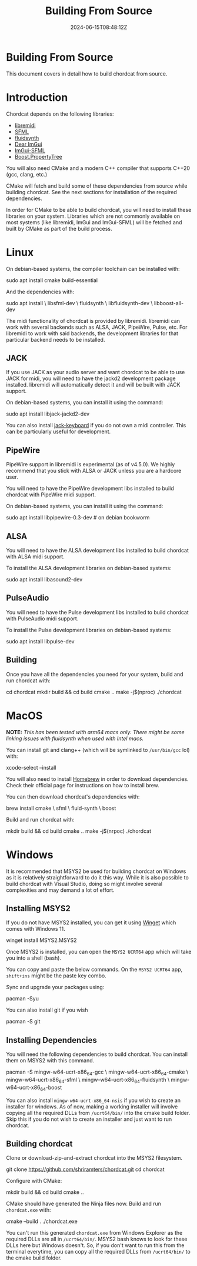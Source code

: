 #+TITLE: Building From Source
#+DATE: 2024-06-15T08:48:12Z
#+WEIGHT: 10

@@html:<h1>@@Building From Source@@html:</h1>@@

This document covers in detail how to build chordcat from source.

* Introduction

Chordcat depends on the following libraries:
- [[https://github.com/jcelerier/libremidi][libremidi]]
- [[https://www.sfml-dev.org/index.php][SFML]]
- [[https://www.fluidsynth.org/][fluidsynth]]
- [[https://github.com/ocornut/imgui][Dear ImGui]]
- [[https://github.com/SFML/imgui-sfml][ImGui-SFML]]
- [[https://www.boost.org/doc/libs/1_84_0/doc/html/property_tree.html][Boost.PropertyTree]]
 
You will also need CMake and a modern C++ compiler that supports C++20
(gcc, clang, etc.)
  
CMake will fetch and build some of these dependencies from source
while building chordcat. See the next sections for installation of the
required dependencies.

In order for CMake to be able to build chordcat, you will need to
install these libraries on your system. Libraries which are not
commonly available on most systems (like libremidi, ImGui and
ImGui-SFML) will be fetched and built by CMake as part of the build
process.

* Linux

On debian-based systems, the compiler toolchain can be installed with:
#+begin_example bash
sudo apt install cmake build-essential
#+end_example

And the dependencies with:

#+begin_example bash
sudo apt install \
    libsfml-dev \
    fluidsynth \
    libfluidsynth-dev \
    libboost-all-dev 
#+end_example

The midi functionality of chordcat is provided by libremidi. libremidi
can work with several backends such as ALSA, JACK, PipeWire, Pulse,
etc.  For libremidi to work with said backends, the development
libraries for that particular backend needs to be installed.

** JACK
If you use JACK as your audio server and want chordcat to be able to
use JACK for midi, you will need to have the jackd2 development
package installed. libremidi will automatically detect it and will be
built with JACK support.

On debian-based systems, you can install it using the command:
#+begin_example bash
sudo apt install libjack-jackd2-dev
#+end_example

You can also install [[https://jack-keyboard.sourceforge.net/][jack-keyboard]] if you do not own a midi controller.
This can be particularly useful for development.

** PipeWire
PipeWire support in libremidi is experimental (as of v4.5.0). We
highly recommend that you stick with ALSA or JACK unless you are a
hardcore user.

You will need to have the PipeWire development libs installed to build
chordcat with PipeWire midi support.

On debian-based systems, you can install it using the command:
#+begin_example bash
sudo apt install libpipewire-0.3-dev # on debian bookworm
#+end_example

** ALSA
You will need to have the ALSA development libs installed to build
chordcat with ALSA midi support.

To install the ALSA development libraries on debian-based systems:
#+begin_example bash
sudo apt install libasound2-dev
#+end_example

** PulseAudio
You will need to have the Pulse development libs installed to build
chordcat with PulseAudio midi support.

To install the Pulse development libraries on debian-based systems:
#+begin_example bash
sudo apt install libpulse-dev
#+end_example

** Building
Once you have all the dependencies you need for your system, build
and run chordcat with:

#+begin_example bash
cd chordcat
mkdir build && cd build
cmake ..
make -j$(nproc)
./chordcat
#+end_example

* MacOS
*NOTE:* /This has been tested with arm64 macs only. There might be some
linking issues with fluidsynth when used with Intel macs./

You can install git and clang++ (which will be symlinked to ~/usr/bin/gcc~
lol) with:
#+begin_example zsh
xcode-select --install
#+end_example

You will also need to install [[https://brew.sh/][Homebrew]] in order to download dependencies. 
Check their official page for instructions on how to install brew.

You can then download chordcat's dependencies with:
#+begin_example zsh
brew install cmake \
    sfml \
    fluid-synth \
    boost
#+end_example

Build and run chordcat with:
#+begin_example zsh
mkdir build && cd build
cmake ..
make -j$(nrpoc)
./chordcat
#+end_example

* Windows
It is recommended that MSYS2 be used for building chordcat on Windows
as it is relatively straightforward to do it this way.  While it is
also possible to build chordcat with Visual Studio, doing so might
involve several complexities and may demand a lot of effort.

** Installing MSYS2
If you do not have MSYS2 installed, you can get it using [[https://learn.microsoft.com/en-us/windows/package-manager/winget/][Winget]] which
comes with Windows 11.

#+begin_example powershell
winget install MSYS2.MSYS2
#+end_example

Once MSYS2 is installed, you can open the ~MSYS2 UCRT64~ app which
will take you into a shell (bash).

You can copy and paste the below commands. On the ~MSYS2 UCRT64~ app,
~shift+ins~ might be the paste key combo.

Sync and upgrade your packages using:
#+begin_example bash
pacman -Syu
#+end_example

You can also install git if you wish
#+begin_example bash
pacman -S git
#+end_example

** Installing Dependencies
You will need the following dependencies to build chordcat. You can install them on MSYS2 with this command.

#+begin_example bash
pacman -S mingw-w64-ucrt-x86_64-gcc \
    mingw-w64-ucrt-x86_64-cmake \
    mingw-w64-ucrt-x86_64-sfml \
    mingw-w64-ucrt-x86_64-fluidsynth \
    mingw-w64-ucrt-x86_64-boost
#+end_example

You can also install ~mingw-w64-ucrt-x86_64-nsis~ if you wish to
create an installer for windows.  As of now, making a working
installer will involve copying all the required DLLs from
~/ucrt64/bin/~ into the cmake build folder.  Skip this if you do not
wish to create an installer and just want to run chordcat.

** Building chordcat
Clone or download-zip-and-extract chordcat into the MSYS2 filesystem.

#+begin_example bash
git clone https://github.com/shriramters/chordcat.git
cd chordcat
#+end_example

Configure with CMake: 
#+begin_example bash
mkdir build && cd build
cmake ..
#+end_example

CMake should have generated the Ninja files now. Build and run
~chordcat.exe~ with:

#+begin_example bash
cmake --build .
./chordcat.exe
#+end_example

You can't run this generated ~chordcat.exe~ from Windows Explorer as
the required DLLs are all in ~/ucrt64/bin/~. MSYS2 bash knows to look
for these DLLs here but Windows doesn't. So, if you don't want to run
this from the terminal everytime, you can copy all the required DLLs
from ~/ucrt64/bin/~ to the cmake build folder.
